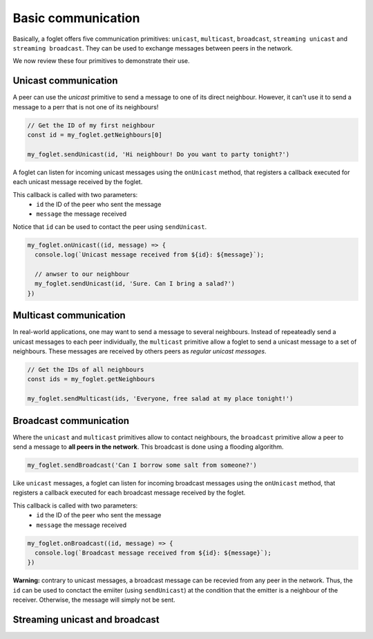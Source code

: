 Basic communication
===================

Basically, a foglet offers five communication primitives:
``unicast``, ``multicast``, ``broadcast``, ``streaming unicast`` and ``streaming broadcast``.
They can be used to exchange messages between peers in the network.

We now review these four primitives to demonstrate their use.

Unicast communication
^^^^^^^^^^^^^^^^^^^^^

A peer can use the *unicast* primitive to send a message to one of its direct neighbour.
However, it can't use it to send a message to a perr that is not one of its neighbours!

.. code-block:: javascript

   // Get the ID of my first neighbour
   const id = my_foglet.getNeighbours[0]

   my_foglet.sendUnicast(id, 'Hi neighbour! Do you want to party tonight?')


A foglet can listen for incoming unicast messages using the ``onUnicast`` method,
that registers a callback executed for each unicast message received by the foglet.

This callback is called with two parameters:
  - ``id`` the ID of the peer who sent the message
  - ``message`` the message received

Notice that ``id`` can be used to contact the peer using ``sendUnicast``.

.. code-block:: javascript

   my_foglet.onUnicast((id, message) => {
     console.log(`Unicast message received from ${id}: ${message}`);

     // anwser to our neighbour
     my_foglet.sendUnicast(id, 'Sure. Can I bring a salad?')
   })


Multicast communication
^^^^^^^^^^^^^^^^^^^^^^^

In real-world applications, one may want to send a message to several neighbours.
Instead of repeateadly send a unicast messages to each peer individually,
the ``multicast`` primitive allow a foglet to send a unicast message to a set of neighbours.
These messages are received by others peers as *regular unicast messages*.

.. code-block:: javascript

   // Get the IDs of all neighbours
   const ids = my_foglet.getNeighbours

   my_foglet.sendMulticast(ids, 'Everyone, free salad at my place tonight!')


Broadcast communication
^^^^^^^^^^^^^^^^^^^^^^^

Where the ``unicast`` and ``multicast`` primitives allow to contact neighbours, the ``broadcast`` primitive
allow a peer to send a message to **all peers in the network**.
This broadcast is done using a flooding algorithm.

.. code-block:: javascript

   my_foglet.sendBroadcast('Can I borrow some salt from someone?')


Like ``unicast`` messages, a foglet can listen for incoming broadcast messages
using the ``onUnicast`` method, that registers a callback executed
for each broadcast message received by the foglet.

This callback is called with two parameters:
  - ``id`` the ID of the peer who sent the message
  - ``message`` the message received

.. code-block:: javascript

   my_foglet.onBroadcast((id, message) => {
     console.log(`Broadcast message received from ${id}: ${message}`);
   })

**Warning:** contrary to unicast messages, a broadcast message can be recevied from any peer in the network.
Thus, the ``id`` can be used to conctact the emiiter (using ``sendUnicast``) at the condition
that the emitter is a neighbour of the receiver. Otherwise, the message will simply not be sent.


Streaming unicast and broadcast
^^^^^^^^^^^^^^^^^^^^^^^^^^^^^^^
